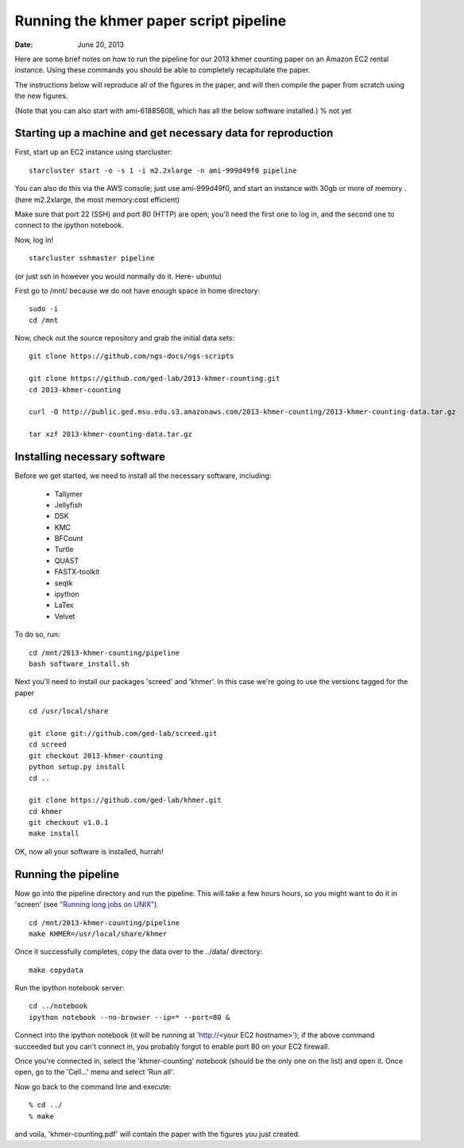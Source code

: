 =======================================
Running the khmer paper script pipeline
=======================================

:Date: June 20, 2013

Here are some brief notes on how to run the pipeline for our 2013
khmer counting paper on an Amazon EC2 rental instance.  Using these
commands you should be able to completely recapitulate the paper.

The instructions below will reproduce all of the figures in the paper,
and will then compile the paper from scratch using the new figures.

(Note that you can also start with ami-61885608, which has all the
below software installed.) % not yet

Starting up a machine and get necessary data for reproduction 
-------------------------------------------------------------

First, start up an EC2 instance using starcluster::

 starcluster start -o -s 1 -i m2.2xlarge -n ami-999d49f0 pipeline

You can also do this via the AWS console; just use ami-999d49f0, and
start an instance with 30gb or more of memory .(here m2.2xlarge, the most memory:cost efficient)

Make sure that port 22 (SSH) and port 80 (HTTP) are open; you'll need
the first one to log in, and the second one to connect to the ipython
notebook.

Now, log in! ::

 starcluster sshmaster pipeline

(or just ssh in however you would normally do it. Here- ubuntu)

First go to /mnt/ because we do not have enough space in home directory::

 sudo -i
 cd /mnt
 
Now, check out the source repository and grab the initial data
sets::

 git clone https://github.com/ngs-docs/ngs-scripts

 git clone https://github.com/ged-lab/2013-khmer-counting.git
 cd 2013-khmer-counting

 curl -O http://public.ged.msu.edu.s3.amazonaws.com/2013-khmer-counting/2013-khmer-counting-data.tar.gz

 tar xzf 2013-khmer-counting-data.tar.gz
 
Installing necessary software
-----------------------------

Before we get started, we need to install all the necessary software, including:

 - Tallymer
 - Jellyfish
 - DSK
 - KMC
 - BFCount
 - Turtle
 - QUAST
 - FASTX-toolkit
 - seqtk
 - ipython
 - LaTex
 - Velvet

To do so, run::

 cd /mnt/2013-khmer-counting/pipeline
 bash software_install.sh

.. @CTB fix tags

   
   
   
Next you'll need to install our packages 'screed' and 'khmer'.
In this case we're going to use the versions tagged for the paper ::

 cd /usr/local/share

 git clone git://github.com/ged-lab/screed.git
 cd screed
 git checkout 2013-khmer-counting
 python setup.py install
 cd ..

 git clone https://github.com/ged-lab/khmer.git
 cd khmer
 git checkout v1.0.1
 make install


 
OK, now all your software is installed, hurrah!


Running the pipeline
--------------------

Now go into the pipeline directory and run the pipeline.  This will take a few
hours hours, so you might want to do it in 'screen' (see `"Running long jobs on
UNIX" <http://ged.msu.edu/angus/tutorials-2011/unix_long_jobs.html>`__). ::

 cd /mnt/2013-khmer-counting/pipeline
 make KHMER=/usr/local/share/khmer

Once it successfully completes, copy the data over to the ../data/ directory::

 make copydata

Run the ipython notebook server::

 cd ../notebook
 ipython notebook --no-browser --ip=* --port=80 &

Connect into the ipython notebook (it will be running at 'http://<your EC2 hostname>'); if the above command succeeded but you can't connect in, you probably forgot to enable port 80 on your EC2 firewall.

Once you're connected in, select the 'khmer-counting' notebook (should be the
only one on the list) and open it.  Once open, go to the 'Cell...' menu
and select 'Run all'.


Now go back to the command line and execute::

 % cd ../
 % make

and voila, 'khmer-counting.pdf' will contain the paper with the figures you just
created.
